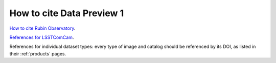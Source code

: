 .. _citedp1:

##########################
How to cite Data Preview 1
##########################

`How to cite Rubin Observatory <https://rubinobservatory.org/for-scientists/documentation/cite>`_.

`References for LSSTComCam <https://lsstcomcam.lsst.io/>`_.

References for individual dataset types: every type of image and catalog should be referenced by its DOI, as listed in their :ref:`products` pages.